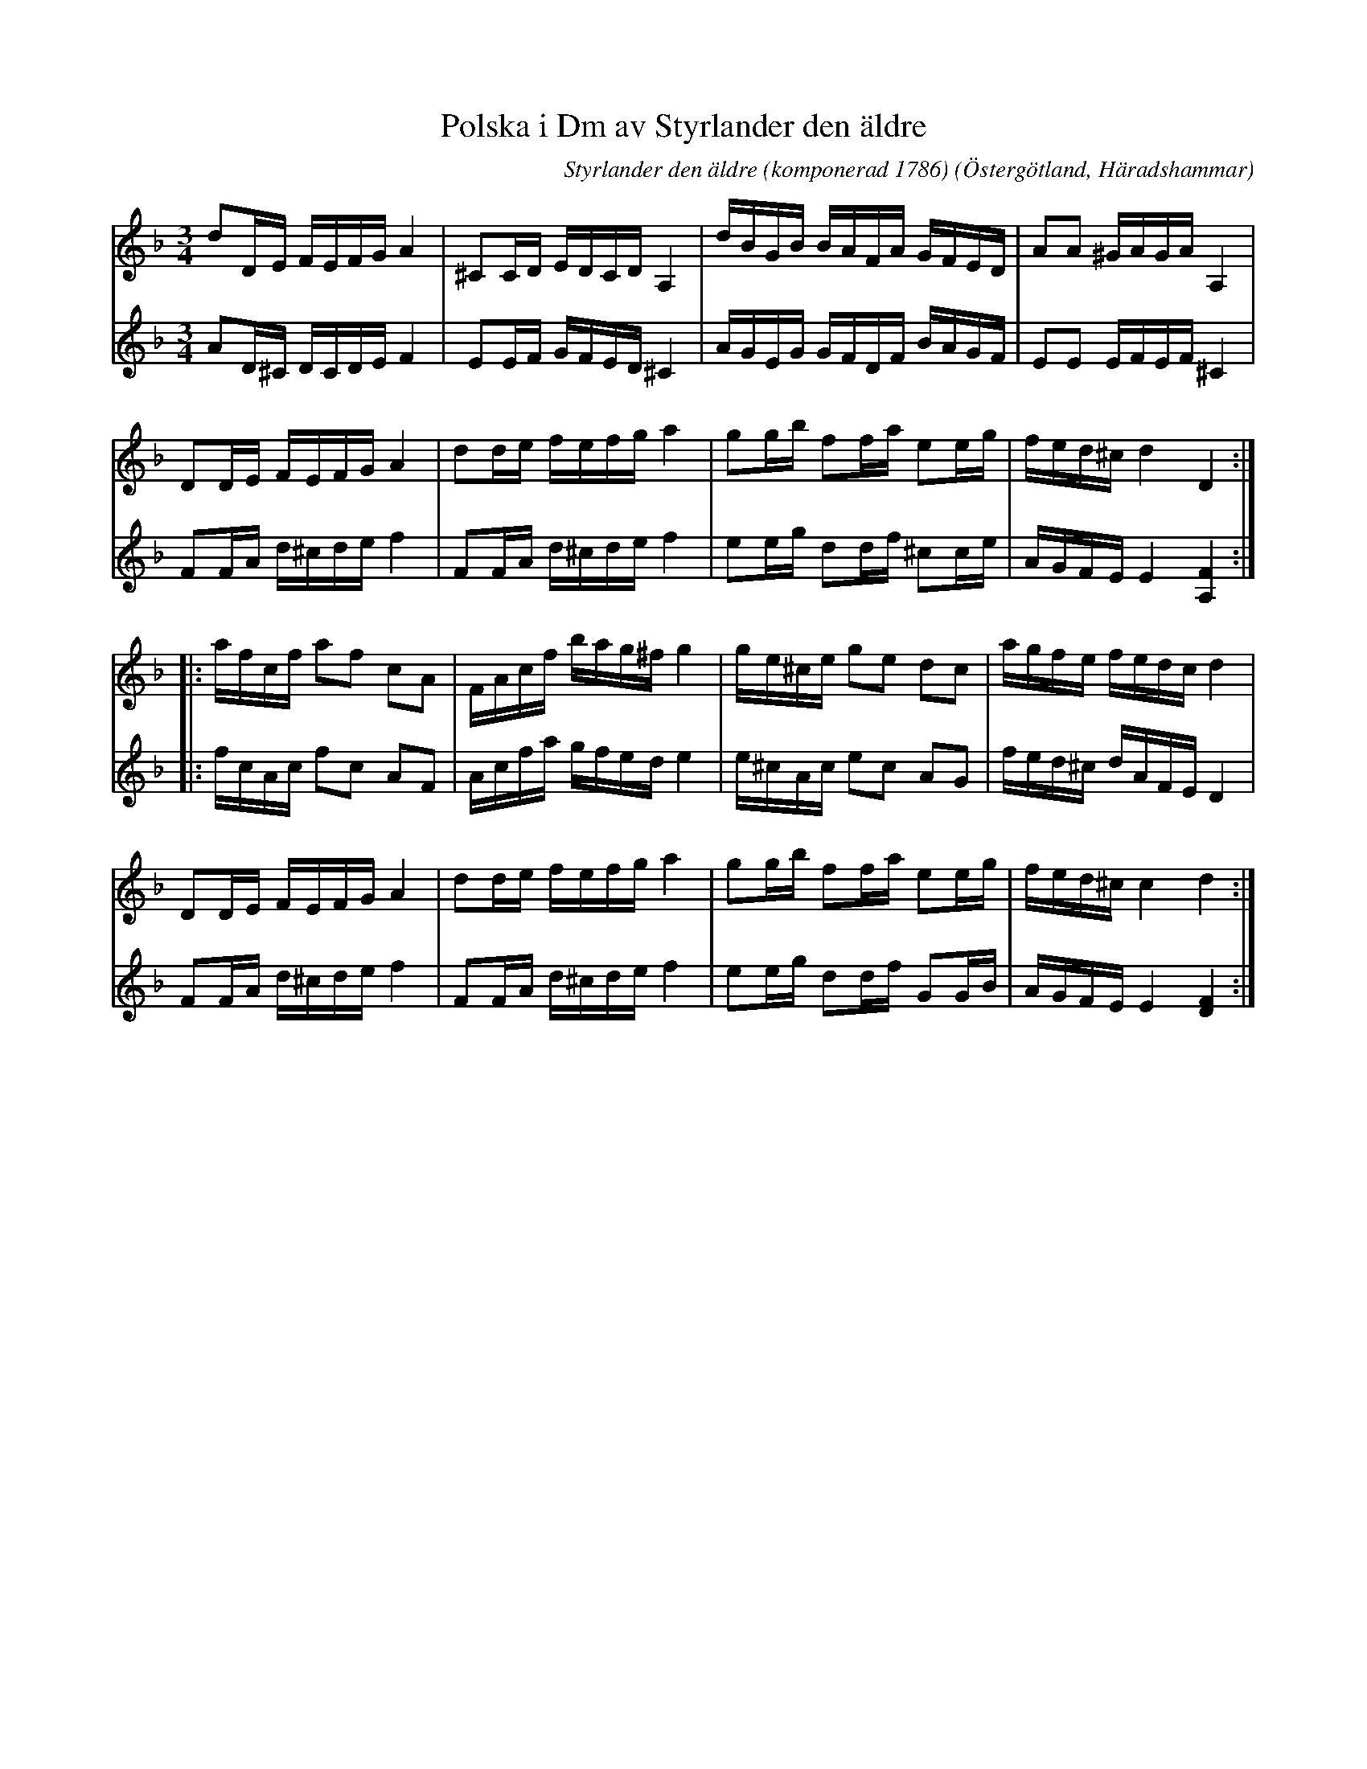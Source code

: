 %%abc-charset utf-8

X:4
T:Polska i Dm av Styrlander den äldre
C:Styrlander den äldre (komponerad 1786)
S:ur notbok som tillhört [[Personer/Olof Styrlander]]
B:http://www.smus.se/earkiv/fmk/browselarge.php?lang=sw&katalogid=Ma+14&bildnr=00092
N:Andrastämman är också efter Styrlander. Några förtecken har här anpassats för att få stämmorna att bättre passa ihop.
R:Polska
O:Östergötland, Häradshammar
Z:Nils L
M:3/4
L:1/16
K:Dm
V:1
d2DE FEFG A4 | ^C2CD EDCD A,4 | dBGB BAFA GFED | A2A2 ^GAGA A,4 |
D2DE FEFG A4 | d2de fefg a4 | g2gb f2fa e2eg | fed^c d4 D4 ::
afcf a2f2 c2A2 | FAcf bag^f g4 | ge^ce g2e2 d2c2 | agfe fedc d4 |
D2DE FEFG A4 | d2de fefg a4 | g2gb f2fa e2eg | fed^c c4 d4 :|
V:2
A2D^C DCDE F4 | E2EF GFED ^C4 | AGEG GFDF BAGF | E2E2 EFEF ^C4 |
F2FA d^cde f4 | F2FA d^cde f4 | e2eg d2df ^c2ce | AGFE E4 [A,4F4] ::
fcAc f2c2 A2F2 | Acfa gfed e4 | e^cAc e2c2 A2G2 | fed^c dAFE D4 |
F2FA d^cde f4 | F2FA d^cde f4 | e2eg d2df G2GB | AGFE E4 [FD]4 :|

